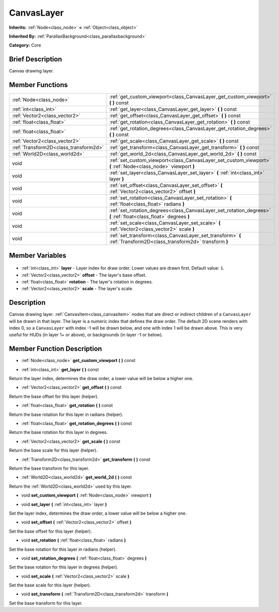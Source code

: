 .. Generated automatically by doc/tools/makerst.py in Godot's source tree.
.. DO NOT EDIT THIS FILE, but the CanvasLayer.xml source instead.
.. The source is found in doc/classes or modules/<name>/doc_classes.

.. _class_CanvasLayer:

CanvasLayer
===========

**Inherits:** :ref:`Node<class_node>` **<** :ref:`Object<class_object>`

**Inherited By:** :ref:`ParallaxBackground<class_parallaxbackground>`

**Category:** Core

Brief Description
-----------------

Canvas drawing layer.

Member Functions
----------------

+----------------------------------------+-------------------------------------------------------------------------------------------------------------------+
| :ref:`Node<class_node>`                | :ref:`get_custom_viewport<class_CanvasLayer_get_custom_viewport>` **(** **)** const                               |
+----------------------------------------+-------------------------------------------------------------------------------------------------------------------+
| :ref:`int<class_int>`                  | :ref:`get_layer<class_CanvasLayer_get_layer>` **(** **)** const                                                   |
+----------------------------------------+-------------------------------------------------------------------------------------------------------------------+
| :ref:`Vector2<class_vector2>`          | :ref:`get_offset<class_CanvasLayer_get_offset>` **(** **)** const                                                 |
+----------------------------------------+-------------------------------------------------------------------------------------------------------------------+
| :ref:`float<class_float>`              | :ref:`get_rotation<class_CanvasLayer_get_rotation>` **(** **)** const                                             |
+----------------------------------------+-------------------------------------------------------------------------------------------------------------------+
| :ref:`float<class_float>`              | :ref:`get_rotation_degrees<class_CanvasLayer_get_rotation_degrees>` **(** **)** const                             |
+----------------------------------------+-------------------------------------------------------------------------------------------------------------------+
| :ref:`Vector2<class_vector2>`          | :ref:`get_scale<class_CanvasLayer_get_scale>` **(** **)** const                                                   |
+----------------------------------------+-------------------------------------------------------------------------------------------------------------------+
| :ref:`Transform2D<class_transform2d>`  | :ref:`get_transform<class_CanvasLayer_get_transform>` **(** **)** const                                           |
+----------------------------------------+-------------------------------------------------------------------------------------------------------------------+
| :ref:`World2D<class_world2d>`          | :ref:`get_world_2d<class_CanvasLayer_get_world_2d>` **(** **)** const                                             |
+----------------------------------------+-------------------------------------------------------------------------------------------------------------------+
| void                                   | :ref:`set_custom_viewport<class_CanvasLayer_set_custom_viewport>` **(** :ref:`Node<class_node>` viewport **)**    |
+----------------------------------------+-------------------------------------------------------------------------------------------------------------------+
| void                                   | :ref:`set_layer<class_CanvasLayer_set_layer>` **(** :ref:`int<class_int>` layer **)**                             |
+----------------------------------------+-------------------------------------------------------------------------------------------------------------------+
| void                                   | :ref:`set_offset<class_CanvasLayer_set_offset>` **(** :ref:`Vector2<class_vector2>` offset **)**                  |
+----------------------------------------+-------------------------------------------------------------------------------------------------------------------+
| void                                   | :ref:`set_rotation<class_CanvasLayer_set_rotation>` **(** :ref:`float<class_float>` radians **)**                 |
+----------------------------------------+-------------------------------------------------------------------------------------------------------------------+
| void                                   | :ref:`set_rotation_degrees<class_CanvasLayer_set_rotation_degrees>` **(** :ref:`float<class_float>` degrees **)** |
+----------------------------------------+-------------------------------------------------------------------------------------------------------------------+
| void                                   | :ref:`set_scale<class_CanvasLayer_set_scale>` **(** :ref:`Vector2<class_vector2>` scale **)**                     |
+----------------------------------------+-------------------------------------------------------------------------------------------------------------------+
| void                                   | :ref:`set_transform<class_CanvasLayer_set_transform>` **(** :ref:`Transform2D<class_transform2d>` transform **)** |
+----------------------------------------+-------------------------------------------------------------------------------------------------------------------+

Member Variables
----------------

  .. _class_CanvasLayer_layer:

- :ref:`int<class_int>` **layer** - Layer index for draw order. Lower values are drawn first. Default value: ``1``.

  .. _class_CanvasLayer_offset:

- :ref:`Vector2<class_vector2>` **offset** - The layer's base offset.

  .. _class_CanvasLayer_rotation:

- :ref:`float<class_float>` **rotation** - The layer's rotation in degrees.

  .. _class_CanvasLayer_scale:

- :ref:`Vector2<class_vector2>` **scale** - The layer's scale.


Description
-----------

Canvas drawing layer. :ref:`CanvasItem<class_canvasitem>` nodes that are direct or indirect children of a ``CanvasLayer`` will be drawn in that layer. The layer is a numeric index that defines the draw order. The default 2D scene renders with index 0, so a ``CanvasLayer`` with index -1 will be drawn below, and one with index 1 will be drawn above. This is very useful for HUDs (in layer 1+ or above), or backgrounds (in layer -1 or below).

Member Function Description
---------------------------

.. _class_CanvasLayer_get_custom_viewport:

- :ref:`Node<class_node>` **get_custom_viewport** **(** **)** const

.. _class_CanvasLayer_get_layer:

- :ref:`int<class_int>` **get_layer** **(** **)** const

Return the layer index, determines the draw order, a lower value will be below a higher one.

.. _class_CanvasLayer_get_offset:

- :ref:`Vector2<class_vector2>` **get_offset** **(** **)** const

Return the base offset for this layer (helper).

.. _class_CanvasLayer_get_rotation:

- :ref:`float<class_float>` **get_rotation** **(** **)** const

Return the base rotation for this layer in radians (helper).

.. _class_CanvasLayer_get_rotation_degrees:

- :ref:`float<class_float>` **get_rotation_degrees** **(** **)** const

Return the base rotation for this layer in degrees.

.. _class_CanvasLayer_get_scale:

- :ref:`Vector2<class_vector2>` **get_scale** **(** **)** const

Return the base scale for this layer (helper).

.. _class_CanvasLayer_get_transform:

- :ref:`Transform2D<class_transform2d>` **get_transform** **(** **)** const

Return the base transform for this layer.

.. _class_CanvasLayer_get_world_2d:

- :ref:`World2D<class_world2d>` **get_world_2d** **(** **)** const

Return the :ref:`World2D<class_world2d>` used by this layer.

.. _class_CanvasLayer_set_custom_viewport:

- void **set_custom_viewport** **(** :ref:`Node<class_node>` viewport **)**

.. _class_CanvasLayer_set_layer:

- void **set_layer** **(** :ref:`int<class_int>` layer **)**

Set the layer index, determines the draw order, a lower value will be below a higher one.

.. _class_CanvasLayer_set_offset:

- void **set_offset** **(** :ref:`Vector2<class_vector2>` offset **)**

Set the base offset for this layer (helper).

.. _class_CanvasLayer_set_rotation:

- void **set_rotation** **(** :ref:`float<class_float>` radians **)**

Set the base rotation for this layer in radians (helper).

.. _class_CanvasLayer_set_rotation_degrees:

- void **set_rotation_degrees** **(** :ref:`float<class_float>` degrees **)**

Set the base rotation for this layer in degrees (helper).

.. _class_CanvasLayer_set_scale:

- void **set_scale** **(** :ref:`Vector2<class_vector2>` scale **)**

Set the base scale for this layer (helper).

.. _class_CanvasLayer_set_transform:

- void **set_transform** **(** :ref:`Transform2D<class_transform2d>` transform **)**

Set the base transform for this layer.


